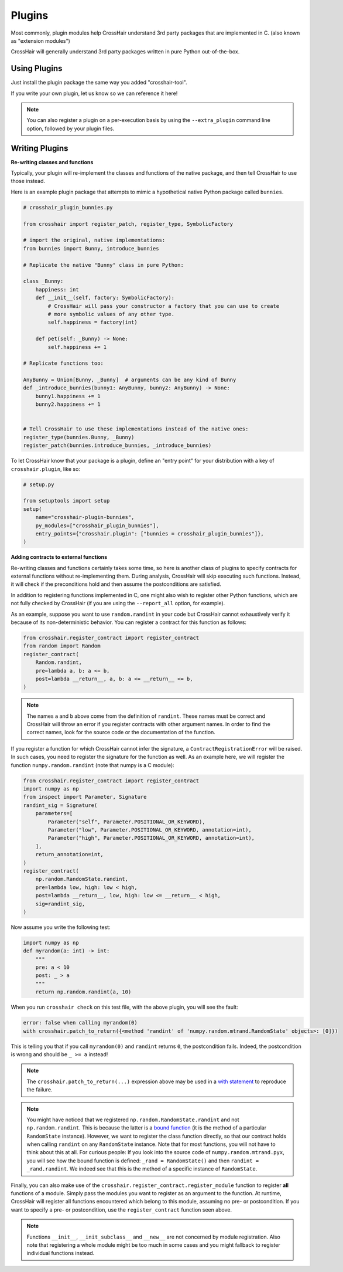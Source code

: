 *******
Plugins
*******

Most commonly, plugin modules help CrossHair understand 3rd party packages that are
implemented in C. (also known as "extension modules")

CrossHair will generally understand 3rd party packages written in pure Python
out-of-the-box.

Using Plugins
=============

Just install the plugin package the same way you added "crosshair-tool".

If you write your own plugin, let us know so we can reference it here!

.. note::

    You can also register a plugin on a per-execution basis by using the
    ``--extra_plugin`` command line option, followed by your plugin files.

Writing Plugins
===============

**Re-writing classes and functions**

Typically, your plugin will re-implement the classes and functions of the native
package, and then tell CrossHair to use those instead.

Here is an example plugin package that attempts to mimic a hypothetical native Python
package called ``bunnies``.

.. code-block::

    # crosshair_plugin_bunnies.py

    from crosshair import register_patch, register_type, SymbolicFactory

    # import the original, native implementations:
    from bunnies import Bunny, introduce_bunnies

    # Replicate the native "Bunny" class in pure Python:

    class _Bunny:
        happiness: int
        def __init__(self, factory: SymbolicFactory):
            # CrossHair will pass your constructor a factory that you can use to create
            # more symbolic values of any other type.
            self.happiness = factory(int)

        def pet(self: _Bunny) -> None:
            self.happiness += 1

    # Replicate functions too:

    AnyBunny = Union[Bunny, _Bunny]  # arguments can be any kind of Bunny
    def _introduce_bunnies(bunny1: AnyBunny, bunny2: AnyBunny) -> None:
        bunny1.happiness += 1
        bunny2.happiness += 1
    

    # Tell CrossHair to use these implementations instead of the native ones:
    register_type(bunnies.Bunny, _Bunny)
    register_patch(bunnies.introduce_bunnies, _introduce_bunnies)


To let CrossHair know that your package is a plugin, define an "entry point" for your
distribution with a key of ``crosshair.plugin``, like so:

.. code-block::

    # setup.py

    from setuptools import setup
    setup(
        name="crosshair-plugin-bunnies",
        py_modules=["crosshair_plugin_bunnies"],
        entry_points={"crosshair.plugin": ["bunnies = crosshair_plugin_bunnies"]},
    )

**Adding contracts to external functions**

Re-writing classes and functions certainly takes some time, so here is another class of
plugins to specify contracts for external functions without re-implementing them. During
analysis, CrossHair will skip executing such functions. Instead, it will check if the
preconditions hold and then assume the postconditions are satisfied.

In addition to registering functions implemented in C, one might also wish to register
other Python functions, which are not fully checked by CrossHair (if you are using the
``--report_all`` option, for example).

As an example, suppose you want to use ``random.randint`` in your code but CrossHair
cannot exhaustively verify it because of its non-deterministic behavior.
You can register a contract for this function as follows:

.. code-block::

    from crosshair.register_contract import register_contract
    from random import Random
    register_contract(
        Random.randint,
        pre=lambda a, b: a <= b,
        post=lambda __return__, a, b: a <= __return__ <= b,
    )

.. note::

    The names ``a`` and ``b`` above come from the definition of ``randint``.
    These names must be correct and CrossHair will throw an error if you register
    contracts with other argument names. In order to find the correct names, look for
    the source code or the documentation of the function.


If you register a function for which CrossHair cannot infer the signature, a
``ContractRegistrationError`` will be raised. In such cases, you need to register the
signature for the function as well. As an example here, we will register the function
``numpy.random.randint`` (note that numpy is a C module):

.. code-block::

    from crosshair.register_contract import register_contract
    import numpy as np
    from inspect import Parameter, Signature
    randint_sig = Signature(
        parameters=[
            Parameter("self", Parameter.POSITIONAL_OR_KEYWORD),
            Parameter("low", Parameter.POSITIONAL_OR_KEYWORD, annotation=int),
            Parameter("high", Parameter.POSITIONAL_OR_KEYWORD, annotation=int),
        ],
        return_annotation=int,
    )
    register_contract(
        np.random.RandomState.randint,
        pre=lambda low, high: low < high,
        post=lambda __return__, low, high: low <= __return__ < high,
        sig=randint_sig,
    )

Now assume you write the following test:

.. code-block::

    import numpy as np
    def myrandom(a: int) -> int:
        """
        pre: a < 10
        post: _ > a
        """
        return np.random.randint(a, 10)


When you run ``crosshair check`` on this test file, with the above plugin, you will see
the fault:

.. code-block::

    error: false when calling myrandom(0)
    with crosshair.patch_to_return({<method 'randint' of 'numpy.random.mtrand.RandomState' objects>: [0]})

This is telling you that if you call ``myrandom(0)`` and ``randint`` returns ``0``, the
postcondition fails. Indeed, the postcondition is wrong and should be ``_ >= a``
instead!

.. note::

    The ``crosshair.patch_to_return(...)`` expression above may be used in a
    `with statement <https://docs.python.org/3/reference/datamodel.html#context-managers>`__
    to reproduce the failure.

.. note::

    You might have noticed that we registered ``np.random.RandomState.randint`` and not
    ``np.random.randint``. This is because the latter is a
    `bound function <https://www.pythontutorial.net/python-oop/python-methods/>`__
    (it is the method of a particular ``RandomState`` instance). However, we want to
    register the class function directly, so that our contract holds when calling
    ``randint`` on any ``RandomState`` instance. Note that for most functions, you
    will not have to think about this at all.
    For curious people: If you look into the source code of ``numpy.random.mtrand.pyx``,
    you will see how the bound function is defined: ``_rand = RandomState()`` and then
    ``randint = _rand.randint``. We indeed see that this is the method of a specific
    instance of ``RandomState``.

Finally, you can also make use of the ``crosshair.register_contract.register_module``
function to register **all** functions of a module. Simply pass the modules you want to
register as an argument to the function. At runtime, CrossHair will register all
functions encountered which belong to this module, assuming no pre- or postcondition.
If you want to specify a pre- or postcondition, use the ``register_contract`` function
seen above.

.. note::
    Functions ``__init__``, ``__init_subclass__`` and ``__new__`` are not concerned by
    module registration. Also note that registering a whole module might be too much in
    some cases and you might fallback to register individual functions instead.
